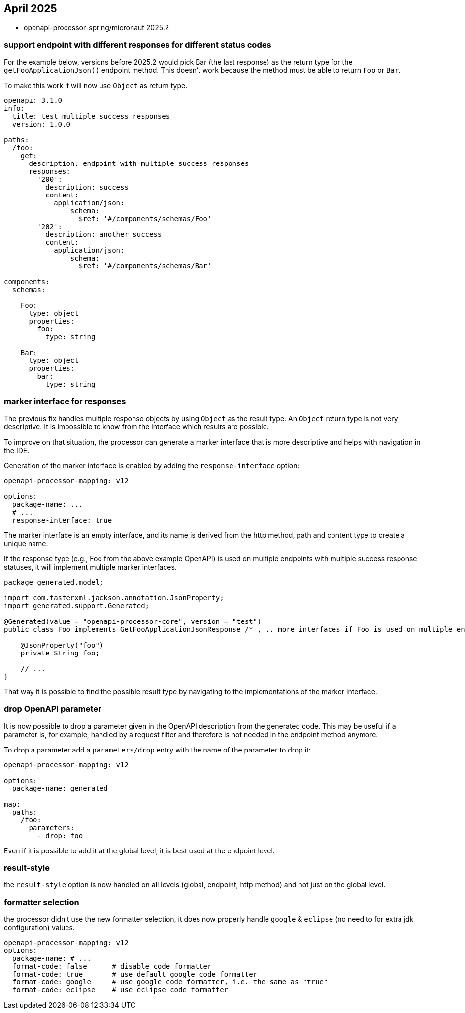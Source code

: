 == April 2025

* openapi-processor-spring/micronaut 2025.2

=== support endpoint with different responses for different status codes

For the example below, versions before 2025.2 would pick Bar (the last response) as the return type for the `getFooApplicationJson()` endpoint method. This doesn't work because the method must be able to return `Foo` or `Bar`.

To make this work it will now use `Object` as return type.

[source,yaml]
----
openapi: 3.1.0
info:
  title: test multiple success responses
  version: 1.0.0

paths:
  /foo:
    get:
      description: endpoint with multiple success responses
      responses:
        '200':
          description: success
          content:
            application/json:
                schema:
                  $ref: '#/components/schemas/Foo'
        '202':
          description: another success
          content:
            application/json:
                schema:
                  $ref: '#/components/schemas/Bar'

components:
  schemas:

    Foo:
      type: object
      properties:
        foo:
          type: string

    Bar:
      type: object
      properties:
        bar:
          type: string
----

===  marker interface for responses

The previous fix handles multiple response objects by using `Object` as the result type. An `Object` return type is not very descriptive. It is impossible to know from the interface which results are possible.

To improve on that situation, the processor can generate a marker interface that is more descriptive and helps with navigation in the IDE.

Generation of the marker interface is enabled by adding the `response-interface` option:

[source,yaml]
----
openapi-processor-mapping: v12

options:
  package-name: ...
  # ...
  response-interface: true
----

The marker interface is an empty interface, and its name is derived from the http method, path and content type to create a unique name.

If the response type (e.g., Foo from the above example OpenAPI) is used on multiple endpoints with multiple success response statuses, it will implement multiple marker interfaces.

[source,java]
----
package generated.model;

import com.fasterxml.jackson.annotation.JsonProperty;
import generated.support.Generated;

@Generated(value = "openapi-processor-core", version = "test")
public class Foo implements GetFooApplicationJsonResponse /* , .. more interfaces if Foo is used on multiple endpoints */ {

    @JsonProperty("foo")
    private String foo;

    // ...
}
----

That way it is possible to find the possible result type by navigating to the implementations of the marker interface.

=== drop OpenAPI parameter

It is now possible to drop a parameter given in the OpenAPI description from the generated code. This may be useful if a parameter is, for example, handled by a request filter and therefore is not needed in the endpoint method anymore.

To drop a parameter add a `parameters/drop` entry with the name of the parameter to drop it:

[source,yaml]
----
openapi-processor-mapping: v12

options:
  package-name: generated

map:
  paths:
    /foo:
      parameters:
        - drop: foo
----

Even if it is possible to add it at the global level, it is best used at the endpoint level.

=== result-style

the `result-style` option is now handled on all levels (global, endpoint, http method) and not just on the global level.


=== formatter selection

the processor didn't use the new formatter selection, it does now properly handle `google` & `eclipse` (no need to for extra jdk configuration) values.

[source,yaml]
----
openapi-processor-mapping: v12
options:
  package-name: # ...
  format-code: false      # disable code formatter
  format-code: true       # use default google code formatter
  format-code: google     # use google code formatter, i.e. the same as "true"
  format-code: eclipse    # use eclipse code formatter
----

